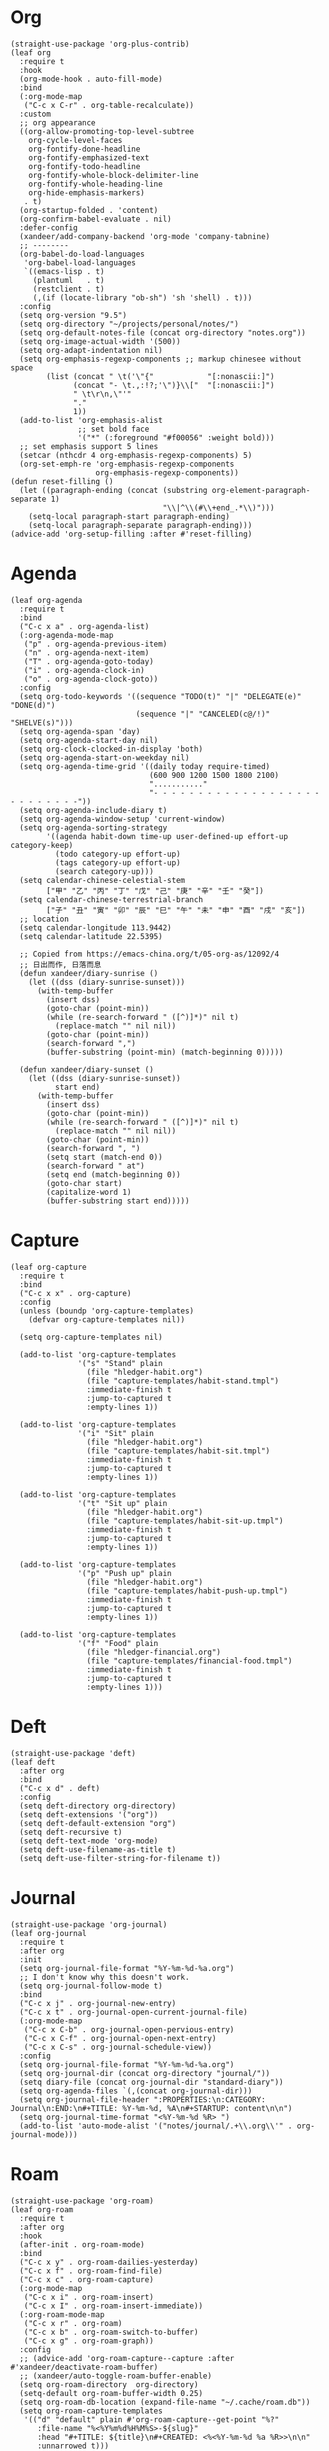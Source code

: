 #+PROPERTY: header-args:elisp :tangle (concat temporary-file-directory "xandeer-org.el")

* Header :noexport:
#+BEGIN_SRC elisp :exports none
  ;;; xandeer-org.el --- Xandeer's emacs.d init org file.  -*- lexical-binding: t; -*-

  ;; Copyright (C) 2020  Xandeer

  ;;; Commentary:

  ;; Xandeer's emacs.d init org file.

  ;;; Code:
#+END_SRC

* Org
#+begin_src elisp
  (straight-use-package 'org-plus-contrib)
  (leaf org
    :require t
    :hook
    (org-mode-hook . auto-fill-mode)
    :bind
    (:org-mode-map
     ("C-c x C-r" . org-table-recalculate))
    :custom
    ;; org appearance
    ((org-allow-promoting-top-level-subtree
      org-cycle-level-faces
      org-fontify-done-headline
      org-fontify-emphasized-text
      org-fontify-todo-headline
      org-fontify-whole-block-delimiter-line
      org-fontify-whole-heading-line
      org-hide-emphasis-markers)
     . t)
    (org-startup-folded . 'content)
    (org-confirm-babel-evaluate . nil)
    :defer-config
    (xandeer/add-company-backend 'org-mode 'company-tabnine)
    ;; --------
    (org-babel-do-load-languages
     'org-babel-load-languages
     `((emacs-lisp . t)
       (plantuml   . t)
       (restclient . t)
       (,(if (locate-library "ob-sh") 'sh 'shell) . t)))
    :config
    (setq org-version "9.5")
    (setq org-directory "~/projects/personal/notes/")
    (setq org-default-notes-file (concat org-directory "notes.org"))
    (setq org-image-actual-width '(500))
    (setq org-adapt-indentation nil)
    (setq org-emphasis-regexp-components ;; markup chinesee without space
          (list (concat " \t('\"{"            "[:nonascii:]")
                (concat "- \t.,:!?;'\")}\\["  "[:nonascii:]")
                " \t\r\n,\"'"
                "."
                1))
    (add-to-list 'org-emphasis-alist
                 ;; set bold face
                 '("*" (:foreground "#f00056" :weight bold)))
    ;; set emphasis support 5 lines
    (setcar (nthcdr 4 org-emphasis-regexp-components) 5)
    (org-set-emph-re 'org-emphasis-regexp-components
                     org-emphasis-regexp-components))
  (defun reset-filling ()
    (let ((paragraph-ending (concat (substring org-element-paragraph-separate 1)
                                    "\\|^\\(#\\+end_.*\\)")))
      (setq-local paragraph-start paragraph-ending)
      (setq-local paragraph-separate paragraph-ending)))
  (advice-add 'org-setup-filling :after #'reset-filling)
#+end_src

* Agenda
#+begin_src elisp
  (leaf org-agenda
    :require t
    :bind
    ("C-c x a" . org-agenda-list)
    (:org-agenda-mode-map
     ("p" . org-agenda-previous-item)
     ("n" . org-agenda-next-item)
     ("T" . org-agenda-goto-today)
     ("i" . org-agenda-clock-in)
     ("o" . org-agenda-clock-goto))
    :config
    (setq org-todo-keywords '((sequence "TODO(t)" "|" "DELEGATE(e)" "DONE(d)")
                              (sequence "|" "CANCELED(c@/!)" "SHELVE(s)")))
    (setq org-agenda-span 'day)
    (setq org-agenda-start-day nil)
    (setq org-clock-clocked-in-display 'both)
    (setq org-agenda-start-on-weekday nil)
    (setq org-agenda-time-grid '((daily today require-timed)
                                 (600 900 1200 1500 1800 2100)
                                 "..........."
                                 "- - - - - - - - - - - - - - - - - - - - - - - - - - -"))
    (setq org-agenda-include-diary t)
    (setq org-agenda-window-setup 'current-window)
    (setq org-agenda-sorting-strategy
          '((agenda habit-down time-up user-defined-up effort-up category-keep)
            (todo category-up effort-up)
            (tags category-up effort-up)
            (search category-up)))
    (setq calendar-chinese-celestial-stem
          ["甲" "乙" "丙" "丁" "戊" "己" "庚" "辛" "壬" "癸"])
    (setq calendar-chinese-terrestrial-branch
          ["子" "丑" "寅" "卯" "辰" "巳" "午" "未" "申" "酉" "戌" "亥"])
    ;; location
    (setq calendar-longitude 113.9442)
    (setq calendar-latitude 22.5395)

    ;; Copied from https://emacs-china.org/t/05-org-as/12092/4
    ;; 日出而作, 日落而息
    (defun xandeer/diary-sunrise ()
      (let ((dss (diary-sunrise-sunset)))
        (with-temp-buffer
          (insert dss)
          (goto-char (point-min))
          (while (re-search-forward " ([^)]*)" nil t)
            (replace-match "" nil nil))
          (goto-char (point-min))
          (search-forward ",")
          (buffer-substring (point-min) (match-beginning 0)))))

    (defun xandeer/diary-sunset ()
      (let ((dss (diary-sunrise-sunset))
            start end)
        (with-temp-buffer
          (insert dss)
          (goto-char (point-min))
          (while (re-search-forward " ([^)]*)" nil t)
            (replace-match "" nil nil))
          (goto-char (point-min))
          (search-forward ", ")
          (setq start (match-end 0))
          (search-forward " at")
          (setq end (match-beginning 0))
          (goto-char start)
          (capitalize-word 1)
          (buffer-substring start end)))))
#+end_src
* Capture
#+begin_src elisp
  (leaf org-capture
    :require t
    :bind
    ("C-c x x" . org-capture)
    :config
    (unless (boundp 'org-capture-templates)
      (defvar org-capture-templates nil))

    (setq org-capture-templates nil)

    (add-to-list 'org-capture-templates
                 '("s" "Stand" plain
                   (file "hledger-habit.org")
                   (file "capture-templates/habit-stand.tmpl")
                   :immediate-finish t
                   :jump-to-captured t
                   :empty-lines 1))

    (add-to-list 'org-capture-templates
                 '("i" "Sit" plain
                   (file "hledger-habit.org")
                   (file "capture-templates/habit-sit.tmpl")
                   :immediate-finish t
                   :jump-to-captured t
                   :empty-lines 1))

    (add-to-list 'org-capture-templates
                 '("t" "Sit up" plain
                   (file "hledger-habit.org")
                   (file "capture-templates/habit-sit-up.tmpl")
                   :immediate-finish t
                   :jump-to-captured t
                   :empty-lines 1))

    (add-to-list 'org-capture-templates
                 '("p" "Push up" plain
                   (file "hledger-habit.org")
                   (file "capture-templates/habit-push-up.tmpl")
                   :immediate-finish t
                   :jump-to-captured t
                   :empty-lines 1))

    (add-to-list 'org-capture-templates
                 '("f" "Food" plain
                   (file "hledger-financial.org")
                   (file "capture-templates/financial-food.tmpl")
                   :immediate-finish t
                   :jump-to-captured t
                   :empty-lines 1)))
#+end_src
* Deft
#+begin_src elisp
  (straight-use-package 'deft)
  (leaf deft
    :after org
    :bind
    ("C-c x d" . deft)
    :config
    (setq deft-directory org-directory)
    (setq deft-extensions '("org"))
    (setq deft-default-extension "org")
    (setq deft-recursive t)
    (setq deft-text-mode 'org-mode)
    (setq deft-use-filename-as-title t)
    (setq deft-use-filter-string-for-filename t))
#+end_src
* Journal
#+begin_src elisp
  (straight-use-package 'org-journal)
  (leaf org-journal
    :require t
    :after org
    :init
    (setq org-journal-file-format "%Y-%m-%d-%a.org")
    ;; I don't know why this doesn't work.
    (setq org-journal-follow-mode t)
    :bind
    ("C-c x j" . org-journal-new-entry)
    ("C-c x t" . org-journal-open-current-journal-file)
    (:org-mode-map
     ("C-c x C-b" . org-journal-open-pervious-entry)
     ("C-c x C-f" . org-journal-open-next-entry)
     ("C-c x C-s" . org-journal-schedule-view))
    :config
    (setq org-journal-file-format "%Y-%m-%d-%a.org")
    (setq org-journal-dir (concat org-directory "journal/"))
    (setq diary-file (concat org-journal-dir "standard-diary"))
    (setq org-agenda-files `(,(concat org-journal-dir)))
    (setq org-journal-file-header ":PROPERTIES:\n:CATEGORY: Journal\n:END:\n#+TITLE: %Y-%m-%d, %A\n#+STARTUP: content\n\n")
    (setq org-journal-time-format "<%Y-%m-%d %R> ")
    (add-to-list 'auto-mode-alist '("notes/journal/.+\\.org\\'" . org-journal-mode)))
#+end_src
* Roam
#+begin_src elisp
  (straight-use-package 'org-roam)
  (leaf org-roam
    :require t
    :after org
    :hook
    (after-init . org-roam-mode)
    :bind
    ("C-c x y" . org-roam-dailies-yesterday)
    ("C-c x f" . org-roam-find-file)
    ("C-c x c" . org-roam-capture)
    (:org-mode-map
     ("C-c x i" . org-roam-insert)
     ("C-c x I" . org-roam-insert-immediate))
    (:org-roam-mode-map
     ("C-c x r" . org-roam)
     ("C-c x b" . org-roam-switch-to-buffer)
     ("C-c x g" . org-roam-graph))
    :config
    ;; (advice-add 'org-roam-capture--capture :after #'xandeer/deactivate-roam-buffer)
    ;; (xandeer/auto-toggle-roam-buffer-enable)
    (setq org-roam-directory  org-directory)
    (setq-default org-roam-buffer-width 0.25)
    (setq org-roam-db-location (expand-file-name "~/.cache/roam.db"))
    (setq org-roam-capture-templates
     '(("d" "default" plain #'org-roam-capture--get-point "%?"
        :file-name "%<%Y%m%d%H%M%S>-${slug}"
        :head "#+TITLE: ${title}\n#+CREATED: <%<%Y-%m-%d %a %R>>\n\n"
        :unnarrowed t)))
    (setq org-roam-capture-immediate-template
     '("d" "default" plain #'org-roam-capture--get-point "%?"
        :file-name "%<%Y%m%d%H%M%S>-${slug}"
        :head "#+TITLE: ${title}\n#+CREATED: <%<%Y-%m-%d %a %R>>\n\n"
        :immediate-finish t
        :unnarrowed t))
    (setq org-roam-dailies-capture-templates
     '(("d" "daily" plain (function org-roam-capture--get-point) ""
        :immediate-finish t
        :file-name "journal/%<%Y-%m-%d-%a>"
        :head ":PROPERTIES:\n:CATEGORY: Journal\n:END:\n#+TITLE: %<%Y-%m-%d, %A>\n#+STARTUP: content\n\n* %<%A, %x>")))

    (defun xandeer/is-roam-buffer ()
      (and (buffer-file-name) (s-contains? (expand-file-name org-roam-directory) (buffer-file-name))))

    ; Override the original, duplicate tags after title to make search easier.
    (defun org-roam--get-title-path-completions ()
      "Return an alist for completion. The car is the displayed title for
  completion, and the cdr is the to the file."
      (let* ((rows (org-roam-db-query [:select [files:file titles:title tags:tags files:meta] :from titles
                                       :left :join tags
                                       :on (= titles:file tags:file)
                                       :left :join files
                                       :on (= titles:file files:file)]))
             completions)
        (seq-sort-by (lambda (x)
                       (plist-get (nth 3 x) :mtime))
                     #'time-less-p
                     rows)
        (dolist (row rows completions)
          (pcase-let ((`(,file-path ,title ,tags) row))
            (let ((k (concat
                      (when tags
                        (format "(%s) " (s-join org-roam-tag-separator tags)))
                      title
                      (when tags
                        (format " (%s)" (s-join org-roam-tag-separator tags)))))
                  (v (list :path file-path :title title)))
              (push (cons k v) completions)))))))
#+end_src
* Footer                                                                        :noexport:

#+BEGIN_SRC elisp :exports none
  (provide 'xandeer-org)
  ;;; xandeer-org.el ends here
#+END_SRC
